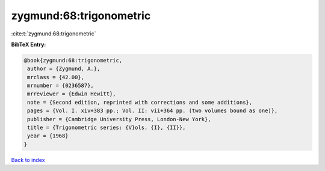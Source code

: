 zygmund:68:trigonometric
========================

:cite:t:`zygmund:68:trigonometric`

**BibTeX Entry:**

.. code-block:: bibtex

   @book{zygmund:68:trigonometric,
    author = {Zygmund, A.},
    mrclass = {42.00},
    mrnumber = {0236587},
    mrreviewer = {Edwin Hewitt},
    note = {Second edition, reprinted with corrections and some additions},
    pages = {Vol. I. xiv+383 pp.; Vol. II: vii+364 pp. (two volumes bound as one)},
    publisher = {Cambridge University Press, London-New York},
    title = {Trigonometric series: {V}ols. {I}, {II}},
    year = {1968}
   }

`Back to index <../By-Cite-Keys.html>`_
